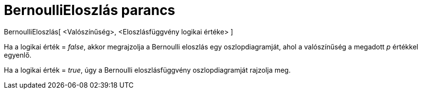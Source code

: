 = BernoulliEloszlás parancs
:page-en: commands/Bernoulli
ifdef::env-github[:imagesdir: /hu/modules/ROOT/assets/images]

BernoulliEloszlás[ <Valószínűség>, <Eloszlásfüggvény logikai értéke> ]

Ha a logikai érték = _false_, akkor megrajzolja a Bernoulli eloszlás egy oszlopdiagramját, ahol a valószínűség a
megadott _p_ értékkel egyenlő.

Ha a logikai érték = _true_, úgy a Bernoulli eloszlásfüggvény oszlopdiagramját rajzolja meg.
